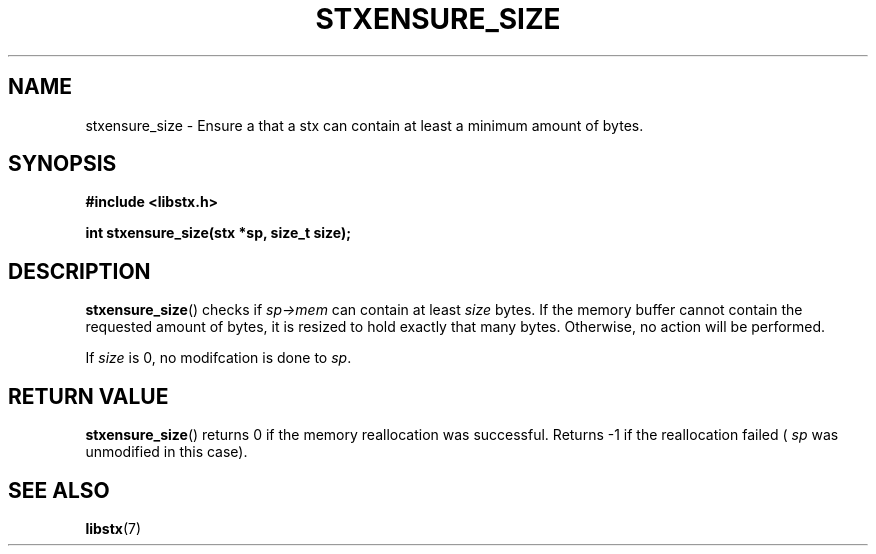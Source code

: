 .TH STXENSURE_SIZE 3 libstx
.SH NAME
stxensure_size - Ensure a that a stx can contain at least a minimum amount of
bytes.
.SH SYNOPSIS
.B #include <libstx.h>

.B int stxensure_size(stx *sp, size_t size);
.SH DESCRIPTION
.BR stxensure_size ()
checks if
.I sp->mem
can contain at least
.I size
bytes. If the memory buffer cannot contain the requested amount of bytes, it
is resized to hold exactly that many bytes. Otherwise, no action will
be performed.
.P
If
.I size
is 0, no modifcation is done to
.IR sp .
.SH RETURN VALUE
.BR stxensure_size ()
returns 0 if the memory reallocation was successful. Returns -1 if the
reallocation failed (
.I sp
was unmodified in this case).
.SH SEE ALSO
.BR libstx (7)
